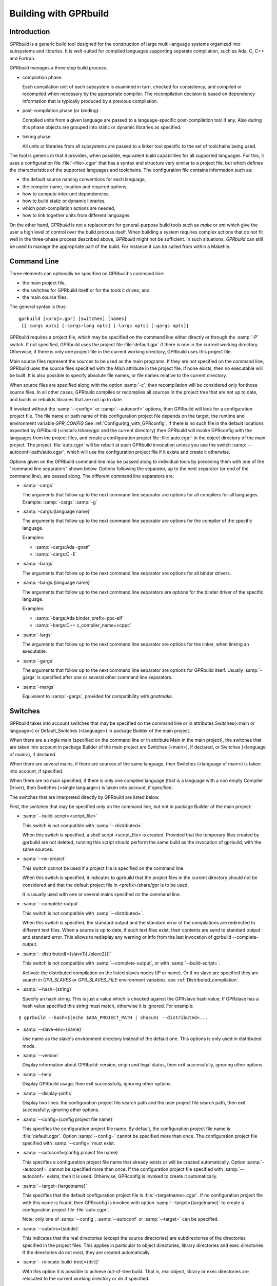 .. _Building_with_GPRbuild:

**********************
Building with GPRbuild
**********************

.. _Building_with_GPRbuild_Introduction:

Introduction
============


`GPRbuild` is a generic build tool designed for the construction of
large multi-language systems organized into subsystems and libraries.
It is well-suited for compiled languages supporting separate compilation,
such as Ada, C, C++ and Fortran.

`GPRbuild` manages a three step build process.

* compilation phase:

  Each compilation unit of each subsystem is examined in turn, checked for
  consistency, and compiled or recompiled when necessary by the appropriate
  compiler.  The recompilation decision is based on dependency information
  that is typically produced by a previous compilation.

* post-compilation phase (or binding):

  Compiled units from a given language are passed to a language-specific
  post-compilation tool if any. Also during this phase
  objects are grouped into static or dynamic libraries as specified.

* linking phase:

  All units or libraries from all subsystems are passed to a linker tool
  specific to the set of toolchains being used.


The tool is generic in that it provides, when possible, equivalent
build capabilities for all supported languages. For this, it uses a
configuration file :file:`<file>.cgpr` that has a syntax and structure very
similar to a project file, but which defines the characteristics
of the supported languages and toolchains. The configuration file contains
information such as:

* the default source naming conventions for each language,
* the compiler name, location and required options,
* how to compute inter-unit dependencies,
* how to build static or dynamic libraries,
* which post-compilation actions are needed,
* how to link together units from different languages.


On the other hand, `GPRbuild` is not a replacement for general-purpose
build tools such as `make` or `ant` which give the user a high
level of control over the build process itself. When building a system
requires complex actions that do not fit well in the three-phase process
described above, `GPRbuild` might not be sufficient.
In such situations, `GPRbuild` can still
be used to manage the appropriate part of the build. For
instance it can be called from within a Makefile.

.. _Command_Line:

Command Line
============

Three elements can optionally be specified on GPRbuild's command line:

* the main project file,
* the switches for GPRbuild itself or for the tools it
  drives, and
* the main source files.

The general syntax is thus:

::

   gprbuild [<proj>.gpr] [switches] [names]
    {[-cargs opts] [-cargs:lang opts] [-largs opts] [-gargs opts]}


GPRbuild requires a project file, which may be specified on the
command line either directly or through the :samp:`-P` switch. If not
specified, GPRbuild uses the project file :file:`default.gpr` if there
is one in the current working directory. Otherwise, if there is only
one project file in the current working directory, GPRbuild uses this
project file.

Main source files represent the sources to be used as the main
programs. If they are not specified on the command line, GPRbuild uses
the source files specified with the `Main` attribute in the project
file. If none exists, then no executable will be built.
It is also possible to specify absolute file names, or file names relative
to the current directory.

When source files are specified along with the option :samp:`-c`, then
recompilation will be considered only for those source files. In all
other cases, GPRbuild compiles or recompiles all sources in the
project tree that are not up to date, and builds or rebuilds libraries
that are not up to date.

If invoked without the :samp:`--config=` or
:samp:`--autoconf=` options, then GPRbuild will look for a configuration
project file. The file name or path name of this configuration project file
depends on the target, the runtime and environment variable `GPR_CONFIG`
See :ref:`Configuring_with_GPRconfig`. If there is no such file in the default
locations expected by GPRbuild (<install>/share/gpr and the current
directory) then GPRbuild will invoke GPRconfig with
the languages from the project files, and create a configuration project
file :file:`auto.cgpr` in the object directory of the main project. The project
:file:`auto.cgpr` will be rebuilt at each GPRbuild invocation unless you use
the switch :samp:`--autoconf=path/auto.cgpr`, which will use the configuration
project file if it exists and create it otherwise.

Options given on the GPRbuild command line may be passed along to
individual tools by preceding them with one of the "command line separators"
shown below. Options following the separator, up to the
next separator (or end of the command line), are passed along.  The
different command line separators are:

* :samp:`-cargs`

  The arguments that follow up to the next command line separator are
  options for all compilers for all languages.
  Example: :samp:`-cargs` :samp:`-g`

* :samp:`-cargs:{language name}`

  The arguments that follow up to the next command line separator are
  options for the compiler of the specific language.

  Examples:

  * :samp:`-cargs:Ada -gnatf`
  * :samp:`-cargs:C -E`

* :samp:`-bargs`

  The arguments that follow up to the next command line separator are
  options for all binder drivers.

* :samp:`-bargs:{language name}`

  The arguments that follow up to the next command line separators are
  options for the binder driver of the specific language.

  Examples:

  * :samp:`-bargs:Ada binder_prefix=ppc-elf`
  * :samp:`-bargs:C++ c_compiler_name=ccppc`

* :samp:`-largs`

  The arguments that follow up to the next command line separator are
  options for the linker, when linking an executable.

* :samp:`-gargs`

  The arguments that follow up to the next command line separator are
  options for GPRbuild itself. Usually :samp:`-gargs` is specified after one or
  several other command line separators.

* :samp:`-margs`

  Equivalent to :samp:`-gargs`, provided for compatibility with
  *gnatmake*.

.. _Switches:

Switches
========

GPRbuild takes into account switches that may be specified on the command
line or in attributes Switches(<main or language>) or Default_Switches
(<language>) in package Builder of the main project.

When there are a single main (specified on the command line or in
attribute Main in the main project), the switches that are taken into account
in package Builder of the main project are Switches (<main>), if declared, or
Switches (<language of main>), if declared.

When there are several mains, if there are sources of the same language, then
Switches (<language of main>) is taken into account, if specified.

When there are no main specified, if there is only one compiled language
(that is a language with a non empty Compiler Driver), then
Switches (<single language>) is taken into account, if specified.

The switches that are interpreted directly by GPRbuild are listed below.

First, the switches that may be specified only on the command line, but not in
package Builder of the main project:

* :samp:`--build-script=<script_file>`

  This switch is not compatible with :samp:`--distributed=`.

  When this switch is specified, a shell script <script_file> is created.
  Provided that the temporary files created by gprbuild are not deleted,
  running this script should perform the same build as the invocation of
  gprbuild, with the same sources.

* :samp:`--no-project`

  This switch cannot be used if a project file is specified on the command
  line.

  When this switch is specified, it indicates to gprbuild that the project
  files in the current directory should not be considered and that the default
  project file in <prefix>/share/gpr is to be used.

  It is usually used with one or several mains specified on the command line.

* :samp:`--complete-output`

  This switch is not compatible with :samp:`--distributed=`.

  When this switch is specified, the standard output and the standard error of
  the compilations are redirected to different text files. When a source is up to
  date, if such text files exist, their contents are send to standard output
  and standard error. This allows to redisplay any warning or info from the
  last invocation of gprbuild --complete-output.

* :samp:`--distributed[={slave1}[,{slave2}]]`

  This switch is not compatible with :samp:`--complete-output`, or with
  :samp:`--build-script=`.

  Activate the distributed compilation on the listed slaves nodes (IP or
  name). Or if no slave are specified they are search in `GPR_SLAVES` or
  `GPR_SLAVES_FILE` environment variables.
  see :ref:`Distributed_compilation`.

* :samp:`--hash={string}`

  Specify an hash string. This is just a value which is checked against the
  GPRslave hash value. If GPRslave has a hash value specified this string
  must match, otherwise it is ignored. For example:

::

  $ gprbuild --hash=$(echo $ADA_PROJECT_PATH | shasum) --distributed=...

* :samp:`--slave-env={name}`

  Use name as the slave's environment directory instead of the default one.
  This options is only used in distributed mode.

* :samp:`--version`

  Display information about GPRbuild: version, origin and legal status, then
  exit successfully, ignoring other options.

* :samp:`--help`

  Display GPRbuild usage, then exit successfully, ignoring other options.

* :samp:`--display-paths`

  Display two lines: the configuration project file search path and the user
  project file search path, then exit successfully, ignoring other options.

* :samp:`--config={config project file name}`

  This specifies the configuration project file name. By default, the
  configuration project file name is :file:`default.cgpr`. Option :samp:`--config=`
  cannot be specified more than once. The configuration project file specified
  with :samp:`--config=` must exist.

* :samp:`--autoconf={config project file name}`

  This specifies a configuration project file name that already exists
  or will be created automatically. Option :samp:`--autoconf=` cannot
  be specified more than once. If the configuration project file
  specified with :samp:`--autoconf=` exists, then it is
  used. Otherwise, GPRconfig is invoked to create it automatically.

* :samp:`--target={targetname}`

  This specifies that the default configuration project file is
  :file:`<targetname>.cgpr`. If no configuration project file with this name
  is found, then GPRconfig is invoked with option
  :samp:`--target={targetname}` to create a configuration project file
  :file:`auto.cgpr`.

  Note: only one of :samp:`--config`, :samp:`--autoconf` or :samp:`--target=`
  can be specified.

* :samp:`--subdirs={subdir}`

  This indicates that the real directories (except the source directories) are
  subdirectories of the directories specified in the project files. This applies
  in particular to object directories, library directories and exec directories.
  If the directories do not exist, they are created automatically.

* :samp:`--relocate-build-tree[={dir}]`

  With this option it is possible to achieve out-of-tree build. That
  is, real object, library or exec directories are relocated to the
  current working directory or dir if specified.

* :samp:`--root-dir={dir}`

  This option is to be used with --relocate-build-tree above and
  cannot be specified alone. This option specifies the root directory
  for artifacts for proper relocation. The default value is the main
  project directory. This may not be suitable for relocation if for
  example some artifact directories are in parent directory of the
  main project. The specified directory must be a parent of all
  artifact directories.

* :samp:`--unchecked-shared-lib-imports`

  Allow shared library projects to import projects that are not shared
  library projects.

* :samp:`--source-info={source info file}`

  Specify a source info file. If the source info file is specified as a
  relative path, then it is relative to the object directory of the main
  project. If the source info file does not exist, then after the Project
  Manager has successfully parsed and processed the project files and found
  the sources, it creates the source info file. If the source info file
  already exists and can be read successfully, then the Project Manager will
  get all the needed information about the sources from the source info file
  and will not look for them. This reduces the time to process the project
  files, especially when looking for sources that take a long time. If the
  source info file exists but cannot be parsed successfully, the Project
  Manager will attempt to recreate it. If the Project Manager fails to create
  the source info file, a message is issued, but GPRbuild does not fail.

* :samp:`--restricted-to-languages={list of language names}`

  Restrict the sources to be compiled to one or several languages. Each
  language name in the list is separated from the next by a comma, without any
  space.

  Example: :samp:`--restricted-to-languages=Ada,C`

  When this switch is used, switches :samp:`-c`, :samp:`-b` and
  :samp:`-l` are ignored. Only the compilation phase is performed and the
  sources that are not in the list of restricted languages are not compiled,
  including mains specified in package Builder of the main project.

* :samp:`--no-sal-binding`

  Specify to GPRbuild to not rebind a Stand-Alone Library (SAL), but instead
  to reuse the files created during a previous build of the SAL. GPRbuild
  will fail if there are missing files. This option is unsafe and not
  recommended, as it may result in incorrect binding of the SAL, for example
  if sources have been added, removed or modified in a significant way related
  to binding. It is only provided to improve performance, when it is known
  that the resulting binding files will be the same as the previous ones.

* :samp:`-aP {dir}` (Add directory :file:`dir` to project search path)

  Specify to GPRbuild to add directory :file:`dir` to the user project file search
  path, before the default directory.

* :samp:`-d` (Display progress)

  Display progress for each source, up to date or not, as a single
  line *completed x out of y (zz%)...*. If the file needs to be compiled
  this is displayed after the invocation of the compiler. These lines are
  displayed even in quiet output mode (switch :samp:`-q`).

* :samp:`-I{nn}` (Index of main unit in multi-unit source file)
  Indicate the index of the main unit in a multi-unit source file.
  The index must be a positive number and there should be one and only
  one main source file name on the command line.

* :samp:`-eL` (Follow symbolic links when processing project files)

  By default, symbolic links on project files are not taken into account
  when processing project files. Switch :samp:`-eL` changes this default
  behavior.

* :samp:`-eS` (no effect)

  This switch is only accepted for compatibility with gnatmake, but it has
  no effect. For gnatmake, it means: echo commands to standard output instead
  of standard error, but for gprbuild, commands are always echoed to standard
  output.

* :samp:`-F` (Full project path name in brief error messages)

  By default, in non verbose mode, when an error occurs while processing
  a project file, only the simple name of the project file is displayed in the
  error message. When switch :samp:`-F` is used, the full path of the project
  file is used. This switch has no effect when switch :samp:`-v` is used.

* :samp:`-o {name}` (Choose an alternate executable name)

  Specify the file name of the executable. Switch :samp:`-o` can
  be used only if there is exactly one executable being built;
  that is, there is exactly one main on the command line,
  or there are no mains on the command line and exactly one
  main in attribute `Main` of the main project.

* :samp:`-P {proj}` (use Project file *proj*)

  Specify the path name of the main project file. The space between :samp:`-P`
  and the project file name is optional. Specifying a project file name (with
  suffix :file:`.gpr`) may be used in place of option :samp:`-P`. Exactly one main
  project file can be specified.

* :samp:`-r` (Recursive)

  This switch has an effect only when :samp:`-c` or :samp:`-u` is also
  specified and there are no mains: it means that all sources of all projects
  need to be compiled or recompiled.

* :samp:`-u` (Unique compilation, only compile the given files)

  If there are sources specified on the command line, only compile these
  sources. If there are no sources specified on the command line, compile
  all the sources of the main project.

  In both cases, do not attempt the binding and the linking phases.

* :samp:`-U` (Compile all sources of all projects)

  If there are sources specified on the command line, only compile these
  sources. If there are no sources specified on the command line, compile
  all the sources of all the projects in the project tree.

  In both cases, do not attempt the binding and the linking phases.

* :samp:`-vP{x}` (Specify verbosity when parsing Project Files)

  By default, GPRbuild does not display anything when processing project files,
  except when there are errors. This default behavior is obtained with switch
  :samp:`-vP0`. Switches :samp:`-vP1` and :samp:`-vP2` yield increasingly
  detailed output.

* :samp:`-Xnm={val}` (Specify an external reference for Project Files)

  Specify an external reference that may be queried inside the project files
  using built-in function `external`. For example, with
  :samp:`-XBUILD=DEBUG`,
  `external("BUILD")` inside a project file will have the value
  `"DEBUG"`.

* :samp:`--compiler-subst={lang},{tool}` (Specify alternative compiler)

  Use *tool* for compiling files in language *lang*,
  instead of the normal compiler. For example, if
  :samp:`--compiler-subst=ada,my-compiler` is given, then Ada files
  will be compiled with *my-compiler* instead of the usual
  *gcc*. This and :samp:`--compiler-pkg-subst` are intended
  primarily for use by ASIS tools using :samp:`--incremental` mode.

* :samp:`--compiler-pkg-subst={pkg}` (Specify alternative package)

  Use the switches in project-file package *pkg* when running
  the compiler, instead of the ones in package Compiler.


Then, the switches that may be specified on the command line as well as in
package Builder of the main project (attribute Switches):

* :samp:`--create-map-file`

  When linking an executable, if supported by the platform, create a map file
  with the same name as the executable, but with suffix :file:`.map`.

* :samp:`--create-map-file={map file}`

  When linking an executable, if supported by the platform, create a map file
  with file name :file:`map file`.

* :samp:`--no-indirect-imports`

  This indicates that sources of a project should import only sources or
  header files from directly imported projects, that is those projects mentioned
  in a with clause and the projects they extend directly or indirectly.
  A check is done in the compilation phase, after a successful compilation, that
  the sources follow these restrictions. For Ada sources, the check is fully
  enforced. For non Ada sources, the check is partial, as in the dependency
  file there is no distinction between header files directly included and those
  indirectly included. The check will fail if there is no possibility that a
  header file in a non directly imported project could have been indirectly
  imported. If the check fails, the compilation artifacts (dependency file,
  object file, switches file) are deleted.

* :samp:`--indirect-imports`

  This indicates that sources of a project can import sources or header files
  from directly or indirectly imported projects. This is the default behavior.
  This switch is provided to cancel a previous switch
  :samp:`--no-indirect-imports` on the command line.

* :samp:`--no-object-check`

  Do not check if an object has been created after compilation.

* :samp:`--no-split-units`

  Forbid the sources of the same Ada unit to be in different projects.

* :samp:`--single-compile-per-obj-dir`

  Disallow several simultaneous compilations for the same object directory.

* :samp:`-b` (Bind only)

  Specify to GPRbuild that the post-compilation (or binding) phase is to be
  performed, but not the other phases unless they are specified by appropriate
  switches.

* :samp:`-c` (Compile only)

  Specify to GPRbuild that the compilation phase is to be performed, but not
  the other phases unless they are specified by appropriate switches.

* :samp:`-f` (Force recompilations)

  Force the complete processing of all phases (or of those explicitly specified)
  even when up to date.

* :samp:`-j{num}` (use *num* simultaneous compilation jobs)

  By default, GPRbuild invokes one compiler at a time. With switch :samp:`-j`,
  it is possible to instruct GPRbuild to spawn several simultaneous compilation
  jobs if needed. For example, :samp:`-j2` for two simultaneous compilation
  jobs or :samp:`-j4` for four. On a multi-processor system,
  :samp:`-j{num}` can greatly speed up the build process. If :samp:`-j0` is
  used, then the maximum number of simultaneous compilation jobs is the number
  of core processors on the platform.

  Switch :samp:`-j{num}` is also used to spawned several simultaneous binding
  processes and several simultaneous linking processes when there are several
  mains to be bound and/or linked.

* :samp:`-k` (Keep going after compilation errors)

  By default, GPRbuild stops spawning new compilation jobs at the first
  compilation failure. Using switch :samp:`-k`, it is possible to attempt to
  compile/recompile all the sources that are not up to date, even when some
  compilations failed. The post-compilation phase and the linking phase are never
  attempted if there are compilation failures, even when switch :samp:`-k` is
  used.

* :samp:`-l` (Link only)

  Specify to GPRbuild that the linking phase is to be performed, but not
  the other phases unless they are specified by appropriate switches.

* :samp:`-m` (Minimum Ada recompilation)

  Do not recompile Ada code if timestamps are different but checksums are the
  same.

* :samp:`-p` or :samp:`--create-missing-dirs` (Create missing object, library and exec directories)

  By default, GPRbuild checks that the object, library and exec directories
  specified in project files exist. Switch :samp:`-p` instructs GPRbuild to
  attempt to create missing directories. Note that these switches may be
  specified in package Builder of the main project, but they are useless there
  as either the directories already exist or the processing of the project
  files has failed before the evaluation of the Builder switches, because there
  is at least one missing directory.

* :samp:`-q` (Quiet output)

  Do not display anything except errors and progress (switch :samp:`-d`).
  Cancel any previous switch :samp:`-v`.

* :samp:`-R` (no run path option)

  Do not use a run path option to link executables or shared libraries,
  even when attribute Run_Path_Option is specified.

* :samp:`-s` (recompile if compilation switches have changed)

  By default, GPRbuild will not recompile a source if all dependencies are
  satisfied. Switch :samp:`-s` instructs GPRbuild to recompile sources when a
  different set of compilation switches has been used in the previous
  compilation, even if all dependencies are satisfied. Each time GPRbuild
  invokes a compiler, it writes a text file that lists the switches used in the
  invocation of the compiler, so that it can retrieve these switches if
  :samp:`-s` is used later.

* :samp:`-v` (Verbose output)

  Same as switch :samp:`-vl`.

* :samp:`-vl` (Verbose output, low level)

  Display full paths, all options used in spawned processes, as well as
  creations of missing directories and changes of current working directories.

* :samp:`-vm` (Verbose output, medium level)

  Not significantly different from switch :samp:`-vh`.

* :samp:`-vh` (Verbose output, high level)

  In addition to what is displayed with switch :samp:`vl`, displayed internal
  behavior of gprbuild and reasons why the spawned processes are invoked.

* :samp:`-we` (Treat all warnings as errors)

  When :samp:`-we` is used, any warning during the processing of the project
  files becomes an error and GPRbuild does not attempt any of the phases.

* :samp:`-wn` (Treat warnings as warnings)

  Switch :samp:`-wn` may be used to restore the default after :samp:`-we` or
  :samp:`-ws`.

* :samp:`-ws` (Suppress all warnings)

  Do not generate any warnings while processing the project files.

* :samp:`-x` (Create include path file)

  Create the include path file for the Ada compiler.
  This switch is often necessary when Ada sources are compiled with switch
  :samp:`-gnatep=`.

Switches that are accepted for compatibility with gnatmake, either on the
command line or in the Builder Ada switches in the main project file:

* :samp:`-nostdinc`
* :samp:`-nostdlib`
* :samp:`-fstack-check`
* :samp:`-fno-inline`
* :samp:`-g{*}` Any switch starting with :samp:`-g`
* :samp:`-O{*}` Any switch starting with :samp:`-O`


These switches are passed to the Ada compiler.

.. _Initialization:

Initialization
==============

Before performing one or several of its three phases, GPRbuild has to read the
command line, obtain its configuration, and process the project files.

If GPRbuild is invoked with an invalid switch or without any project file on
the command line, it will fail immediately.

Examples:


::

  $ gprbuild -P
  gprbuild: project file name missing after -P

  $ gprbuild -P c_main.gpr -WW
  gprbuild: illegal option "-WW"


GPRbuild looks for the configuration project file first in the current
working directory, then in the default configuration project directory.
If the GPRbuild executable is located in a subdirectory :file:`<prefix>/bin`,
then
the default configuration project directory is :file:`<prefix>/share/gpr`,
otherwise there is no default configuration project directory.

When it has found its configuration project path, GPRbuild needs to obtain its
configuration. By default, the file name of the main configuration project
is :file:`default.cgpr`. This default may be modified using the switch
:samp:`--config=...`

Example:


::

  $ gprbuild --config=my_standard.cgpr -P my_project.gpr


If GPRbuild cannot find the main configuration project on the configuration
project path, then it will look for all the languages specified in the user
project tree and invoke GPRconfig to create a temporary configuration project
file that is located in the directory specified by environment variable TMPDIR,
or if TMPDIR is not defined in the object directory of the main project file.

The invocation of GPRconfig will take into account the target, if specified
either by switch --target= on the command line or by attribute Target in the
main project. Also, if Ada is one of the languages, it will take into account
the Ada runtime directory, specified either by switches --RTS= or --RTS:ada= on
the command line or by attribute Runtime ("Ada") in the main project file. If
the Ada runtime is specified as a relative path, gprbuild will try to locate
the Ada runtime directory as a subdirectory of the main project directory, or
if environment variable GPR_RUNTIME_PATH is defined in the path specified
by GPR_RUNTIME_PATH.

Once it has found the configuration project, GPRbuild will process its
configuration: if a single string attribute is specified in the configuration
project and is not specified in a user project, then the attribute is added
to the user project. If a string list attribute is specified in the
configuration project then its value is prepended to the corresponding
attribute in the user project.

After GPRbuild has processed its configuration, it will
process the user project file or files. If these user project files are
incorrect then GPRbuild will fail with the appropriate error messages:


::

  $ gprbuild -P my_project.gpr
  ada_main.gpr:3:26: "src" is not a valid directory
  gprbuild: "my_project.gpr" processing failed


Once the user project files have been dealt with successfully, GPRbuild
will start its processing.

.. _Compilation_of_one_or_several_sources:

Compilation of one or several sources
=====================================

If GPRbuild is invoked with :samp:`-u` or :samp:`-U` and there are one or
several source file names specified on the command line, GPRbuild will compile
or recompile these sources, if they are not up to date or if :samp:`-f` is
also specified. Then GPRbuild will stop its execution.

The options/switches used to compile these sources are described in section
:ref:`Compilation_Phase`.

If GPRbuild is invoked with :samp:`-u` and no source file name is specified
on the command line, GPRbuild will compile or recompile all the sources of the
*main* project and then stop.

In contrast, if GPRbuild is invoked with :samp:`-U`, and again no source file name is specified
on the command line, GPRbuild will compile or recompile all the sources of
*all the projects in the project tree* and then stop.

.. _Compilation_Phase:

Compilation Phase
=================

When switch :samp:`-c` is used or when switches :samp:`-b` or :samp:`-l`
are not used, GPRbuild will first compile or recompile the sources that
are not up to date in all the projects in the project tree. The sources
considered are:

* all the sources in languages other than Ada

* if there are no main specified, all the Ada sources

* if there is a non Ada main, but no attribute `Roots` specified for
  this main, all the Ada sources

* if there is a main with an attribute `Roots` specified, all
  the Ada sources in the closures of these Roots.

* if there is an Ada main specified, all the Ada sources in the closure
  of the main


Attribute Roots takes as an index a main and a string list value. Each string
in the list is the name of an Ada library unit.

Example:

::

     for Roots ("main.c") use ("pkga", "pkgb");

Package PkgA and PkgB will be considered, and all the Ada units in their
closure will also be considered.

GPRbuild will first consider each source and decide if it needs to be
(re)compiled.

A source needs to be compiled in the following cases:

* Switch :samp:`-f` (force recompilations) is used

* The object file does not exist

* The source is more recent than the object file

* The dependency file does not exist

* The source is more recent than the dependency file

* When :samp:`-s` is used: the switch file does not exist

* When :samp:`-s` is used: the source is more recent than the switch file

* The dependency file cannot be read

* The dependency file is empty

* The dependency file has a wrong format

* A source listed in the dependency file does not exist

* A source listed in the dependency file has an incompatible time stamp

* A source listed in the dependency file has been replaced

* Switch :samp:`-s` is used and the source has been compiled with
  different switches or with the same switches in a different order


When a source is successfully compiled, the following files are normally
created in the object directory of the project of the source:

* An object file

* A dependency file, except when the dependency kind for the language
  is `none`

* A switch file if switch :samp:`-s` is used


The compiler for the language corresponding to the source file name is invoked with the following
switches/options:

* The required compilation switches for the language

* The compilation switches coming from package `Compiler` of the
  project of the source

* The compilation switches specified on the command line for all compilers,
  after :samp:`-cargs`

* The compilation switches for the language of the source, specified
  after :samp:`-cargs:{language}`

* Various other options including a switch to create the dependency file
  while compiling, a switch to specify a configuration file, a switch
  to specify a mapping file, and switches to indicate where to look for
  other source or header files that are needed to compile the source.


If compilation is needed, then all the options/switches, except those
described as 'Various other options' are written to the switch file.
The switch file is a text file. Its file name is obtained by replacing
the suffix of the source with :file:`.cswi`. For example, the switch file
for source :file:`main.adb` is :file:`main.cswi` and for
:file:`toto.c` it is :file:`toto.cswi`.

If the compilation is successful, then if the creation of the dependency
file is not done during compilation but after (see configuration attribute
`Compute_Dependency`), then the process to create the dependency file is
invoked.

If GPRbuild is invoked with a switch :samp:`-j` specifying more than one
compilation process, then several compilation processes for several sources of
possibly different languages are spawned concurrently.

For each project file, attribute Interfaces may be declared. Its value is a
list of sources or header files of the project file. For a project file
extending another one, directly or indirectly, inherited sources may be in
the list. When Interfaces is not declared, all sources or header files are
part of the interface of the project. When Interfaces is declared, only those
sources or header files are part of the interface of the project file. After
a successful compilation, gprbuild checks that all imported or included sources
or header files that are from an imported project are part of the interface of
the imported project. If this check fails, the compilation is invalidated and
the compilation artifacts (dependency, object and switches files) are deleted.

Example:

::

     project Prj is
        for Languages use ("Ada", "C");
        for Interfaces use ("pkg.ads", "toto.h");
     end Prj;

If a source from a project importing project Prj imports sources from Prj other
than package Pkg or includes header files from Prj other than "toto.h", then
its compilation will be invalidated.


.. _Post-Compilation_Phase:

Post-Compilation Phase
======================

The post-compilation phase has two parts: library building and program binding.

If there are libraries that need to be built or rebuilt, *gprbuild* will
call the library builder, specified by attribute `Library_Builder`.
This is generally the tool *gprlib*, provided with GPRbuild. If gprbuild
can determine that a library is already up to date, then the library builder
will not be called.

If there are mains specified, and for these mains there are sources of
languages with a binder driver (specified by attribute Binder'Driver
(<language>), then the binder driver is called for each such main, but only
if it needs to.

For Ada, the binder driver is normally *gprbind*, which will call
the appropriate version of *gnatbind*, that either the one in the same
directory as the Ada compiler or the fist one found on the path.
When neither of those is appropriate, it is possible to specify to
*gprbind* the full path of *gnatbind*, using the Binder switch
`--gnatbind_path=`.

Example:

::

     package Binder is
        for Switches ("Ada") use ("--gnatbind_path=/toto/gnatbind");
     end Binder;

If GPRbuild can determine that the artifacts from a previous
post-compilation phase are already up to date, the binder driver is not called.

If there are no libraries and no binder drivers, then the post-compilation
phase is empty.


.. _Linking_Phase:

Linking Phase
=============

When there are mains specified, either in attribute Main or on the command
line, and these mains are not up to date, the linker is invoked for each main,
with all the specified or implied options, including the object files generated
during the post-compilation phase by the binder drivers.

If switch :samp:`-j{nnn}` is used, with `nnn` other than 1, gprbuild will attempt to link
simultaneously up to `nnn` executables.


.. _Distributed_compilation:

Distributed compilation
=======================

.. _Introduction_to_distributed_compilation:

Introduction to distributed compilation
---------------------------------------

For large projects the compilation time can become a limitation in
the development cycle. To cope with that, GPRbuild supports
distributed compilation.

In the distributed mode, the local machine (called the build master)
compiles locally but also sends compilation requests to remote
machines (called the build slaves). The compilation process can use
one or more build slaves. Once the compilation phase is done, the
build master will conduct the binding and linking phases locally.

.. _Setup_build_environments:

Setup build environments
------------------------

The configuration process to be able to use the distributed compilation
support is the following:

* Optionally add a Remote package in the main project file

  This Remote package is to be placed into the project file that is passed
  to GPRbuild to build the application.

  The Root_Dir default value is the project's directory. This attribute
  designates the sources root directory. That is, the directory from which
  all the sources are to be found to build the application. If the project
  passed to GPRbuild to build the application is not at the top-level
  directory but in a direct sub-directory the Remote package should be:

  .. code-block:: gpr

      package Remote is
         for Root_Dir use "..";
      end Remote;

* Launch a slave driver on each build slave

  The build master will communicate with each build slave with a specific driver
  in charge of running the compilation process and returning statuses. This
  driver is *gprslave*, :ref:`GPRslave`.

  The requirement for the slaves are:

  * The same build environment must be setup (same compiler version).
  * The same libraries must be installed. That is, if the GNAT
    project makes use of external libraries the corresponding C headers or
    Ada units must be installed on the remote slaves.

  When all the requirement are set, just launch the slave driver:

  ::

      $ gprslave

When all this is done, the remote compilation can be used simply by
running GPRbuild in distributed mode from the build master:

::

    $ gprbuild --distributed=comp1.xyz.com,comp2.xyz.com prj.gpr

Alternatively the slaves can be set using the `GPR_SLAVES` environment
variable. So the following command is equivalent to the above:

::

    $ export GPR_SLAVES=comp1.xyz.com,comp2.xyz.com
    $ gprbuild --distributed prj.gpr

A third alternative is proposed using a list of slaves in a file (one
per line). In this case the `GPR_SLAVES_FILE` environment variable
must contain the path name to this file:

::

    $ export GPR_SLAVES_FILE=$HOME/slave-list.txt
    $ gprbuild --distributed prj.gpr

Finally note that the search for the slaves are in this specific
order. First the command line values, then `GPR_SLAVES` if set and
finally `GPR_SLAVES_FILES`.

The build slaves are specified with the following form:

::

    <machine_name>[:port]


.. _GPRslave:

GPRslave
--------

This is the slave driver in charge of running the compilation
jobs as requested by the build master. One instance of this tool must be
launched in each build slave referenced in the project file.

Compilations for a specific project are conducted under a sub-directory
from where the slave is launched by default. This can be overridden
with the `-d` option below.

The current options are:

* :samp:`-v, --verbose`

  Activate the verbose mode

* :samp:`-vv`, :samp:`--debug`

  Activate the debug mode (very verbose)

* :samp:`-h`, :samp:`--help`

  Display the usage

* :samp:`-d`, :samp:`--directory=`

  Set the work directory for the
  slave. This is where the sources will be copied and where the
  compilation will take place. A sub-directory will be created for each
  root project built.

* :samp:`-s`, :samp:`--hash={string}`

  Specify an hash string. This is just a value which is checked against the
  GPRbuild hash value. If set, GPRbuild hash value must match, otherwise the
  connection with the slave is aborted. For example:

::

  $ gprslave --hash=$(echo $ADA_PROJECT_PATH | shasum)

* :samp:`-j{N}`, :samp:`--jobs={N}`

  Set the maximum simultaneous compilation.
  The default for `N` is the number of cores.

* :samp:`-p`, :samp:`--port={N}`

  Set the port the slave will listen to.
  The default value is 8484. The same port must be specified for the
  build slaves on `GPRbuild` command line.

* :samp:`-r`, :samp:`--response-handler={N}`

  Set maximum number of simultaneous responses.
  With this option it is possible to control the number of simultaneous
  responses (sending back object code and ALI files) supported. The
  value must be between 1 and the maximum number of simultaneous
  compilations.

Note that a slave can be pinged to see if it is running and in
response a set of information are delivered. The ping command has the
following format:

::

   <lower-bound><upper-bound>PG

When <lower-bound> and <upper-bound> are 32bits binary values for the
PG string command. As an example here is how to send a ping command
from a UNIX shell using the echo command:

::

   echo -e "\x01\x00\x00\x00\x02\x00\x00\x00PG" | nc <HOSTNAME> 8484

The answer from the ping command has the following format:

::
   OK<GPR Version String>[ASCII.GS]<time-stamp>[ASCII.GS]<slave hash>

The ASCII.GS is the Group Separator character whose code is 29.
